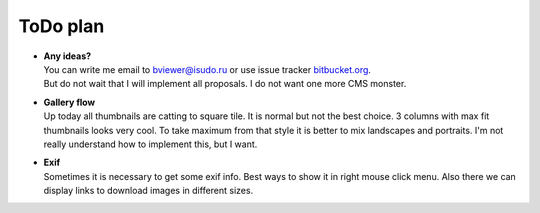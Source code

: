 =========
ToDo plan
=========

.. index:: ToDo, plan


* | **Any ideas?**
  | You can write me email to bviewer@isudo.ru or use issue tracker
    `bitbucket.org <https://bitbucket.org/B7W/believeviewer/issues?status=new&status=open>`__.
  | But do not wait that I will implement all proposals. I do not want one more CMS monster.

* | **Gallery flow**
  | Up today all thumbnails are catting to square tile.
    It is normal but not the best choice. 3 columns with max fit thumbnails looks very cool.
    To take maximum from that style it is better to mix landscapes and portraits.
    I'm not really understand how to implement this, but I want.

* | **Exif**
  | Sometimes it is necessary to get some exif info. Best ways to show it in right mouse click menu.
    Also there we can display links to download images in different sizes.